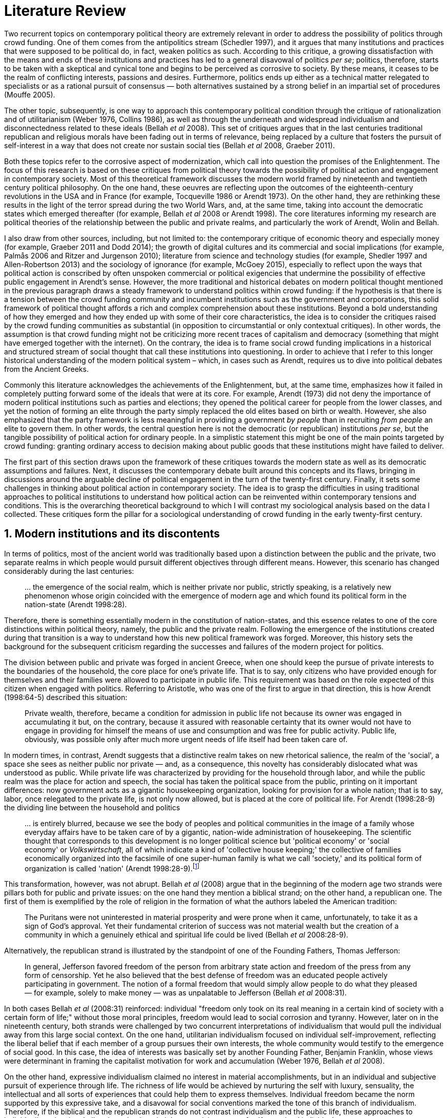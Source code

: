 = Literature Review
:numbered:
:sectanchors:
:icons: font
:stylesheet: ../contrib/print.css

Two recurrent topics on contemporary political theory are extremely relevant in order to address the possibility of politics through crowd funding. One of them comes from the antipolitics stream (Schedler 1997), and it argues that many institutions and practices that were supposed to be political do, in fact, weaken politics as such. According to this critique, a growing dissatisfaction with the means and ends of these institutions and practices has led to a general disavowal of politics _per se_; politics, therefore, starts to be taken with a skeptical and cynical tone and begins to be perceived as corrosive to society. By these means, it ceases to be the realm of conflicting interests, passions and desires. Furthermore, politics ends up either as a technical matter relegated to specialists or as a rational pursuit of consensus — both alternatives sustained by a strong belief in an impartial set of procedures (Mouffe 2005).

The other topic, subsequently, is one way to approach this contemporary political condition through the critique of rationalization and of utilitarianism (Weber 1976, Collins 1986), as well as through the underneath and widespread individualism and disconnectedness related to these ideals (Bellah _et al_ 2008). This set of critiques argues that in the last centuries traditional republican and religious morals have been fading out in terms of relevance, being replaced by a culture that fosters the pursuit of self-interest in a way that does not create nor sustain social ties (Bellah _et al_ 2008, Graeber 2011).

Both these topics refer to the corrosive aspect of modernization, which call into question the promises of the Enlightenment. The focus of this research is based on these critiques from political theory towards the possibility of political action and engagement in contemporary society. Most of this theoretical framework discusses the modern world framed by nineteenth and twentieth century political philosophy. On the one hand, these oeuvres are reflecting upon the outcomes of the eighteenth-century revolutions in the USA and in France (for example, Tocqueville 1986 or Arendt 1973). On the other hand, they are rethinking these results in the light of the terror spread during the two World Wars, and, at the same time, taking into account the democratic states which emerged thereafter (for example, Bellah _et al_ 2008 or Arendt 1998). The core literatures informing my research are political theories of the relationship between the public and private realms, and particularly the work of Arendt, Wolin and Bellah.

I also draw from  other sources, including, but not limited to: the contemporary critique of economic theory and especially money (for example, Graeber 2011 and Dodd 2014); the growth of digital cultures and its commercial and social implications (for example, Palmås 2006 and Ritzer and Jurgenson 2010); literature from science and technology studies (for example, Shedler 1997 and Allen-Robertson 2013) and the sociology of ignorance (for example, McGoey 2015), especially to reflect upon the ways that political action is conscribed by often unspoken commercial or political exigencies that undermine the possibility of effective public engagement in Arendt's sense. However, the more traditional and historical debates on modern political thought mentioned in the previous paragraph draws a steady framework to understand politics within crowd funding: if the hypothesis is that there is a tension between the crowd funding community and incumbent institutions such as the government and corporations, this solid framework of political thought affords a rich and complex comprehension about these institutions. Beyond a bold understanding of how they emerged and how they ended up with some of their core characteristics, the idea is to consider the critiques raised by the crowd funding communities as substantial (in opposition to circumstantial or only contextual critiques). In other words, the assumption is that crowd funding might not be criticizing more recent traces of capitalism and democracy (something that might have emerged together with the internet). On the contrary, the idea is to frame social crowd funding implications in a historical and structured stream of social thought that call these institutions into questioning. In order to achieve that I refer to this longer historical understanding of the modern political system – which, in cases such as Arendt, requires us to dive into political debates from the Ancient Greeks.

Commonly this literature acknowledges the achievements of the Enlightenment, but, at the same time, emphasizes how it failed in completely putting forward some of the ideals that were at its core. For example, Arendt (1973) did not deny the importance of modern political institutions such as parties and elections; they opened the political career for people from the lower classes, and yet the notion of forming an elite through the party simply replaced the old elites based on birth or wealth. However, she also emphasized that the party framework is less meaningful in providing a government _by people_ than in recruiting _from people_ an elite to govern them. In other words, the central question here is not the democratic (or republican) institutions _per se_, but the tangible possibility of political action for ordinary people. In a simplistic statement this might be one of the main points targeted by crowd funding: granting ordinary access to decision making about public goods that these institutions might have failed to deliver.

The first part of this section draws upon the framework of these critiques towards the modern state as well as its democratic assumptions and failures. Next, it discusses the contemporary debate built around this concepts and its flaws, bringing in discussions around the arguable decline of political engagement in the turn of the twenty-first century. Finally, it sets some challenges in thinking about political action in contemporary society. The idea is to grasp the difficulties in using traditional approaches to political institutions to understand how political action can be reinvented within contemporary tensions and conditions. This is the overarching theoretical background to which I will contrast my sociological analysis based on the data I collected. These critiques form the pillar for a sociological understanding of crowd funding in the early twenty-first century.

== Modern institutions and its discontents

In terms of politics, most of the ancient world was traditionally based upon a distinction between the public and the private, two separate realms in which people would pursuit different objectives through different means. However, this scenario has changed considerably during the last centuries:

[quote]
… the emergence of the social realm, which is neither private nor public, strictly speaking, is a relatively new phenomenon whose origin coincided with the emergence of modern age and which found its political form in the nation-state (Arendt 1998:28).

Therefore, there is something essentially modern in the constitution of nation-states, and this essence relates to one of the core distinctions within political theory, namely, the public and the private realm. Following the emergence of the institutions created during that transition is a way to understand how this new political framework was forged. Moreover, this history sets the background for the subsequent criticism regarding the successes and failures of the modern project for politics.

The division between public and private was forged in ancient Greece, when one should keep the pursue of private interests to the boundaries of the household, the core place for one's private life. That is to say, only citizens who have provided enough for themselves and their families were allowed to participate in public life. This requirement was based on the role expected of this citizen when engaged with politics. Referring to Aristotle, who was one of the first to argue in that direction, this is how Arendt (1998:64-5) described this situation:

[quote]
Private wealth, therefore, became a condition for admission in public life not because its owner was engaged in accumulating it but, on the contrary, because it assured with reasonable certainty that its owner would not have to engage in providing for himself the means of use and consumption and was free for public activity. Public life, obviously, was possible only after much more urgent needs of life itself had been taken care of.

In modern times, in contrast, Arendt suggests that a distinctive realm takes on new rhetorical salience, the realm of the 'social', a space she sees as neither public nor private — and, as a consequence, this novelty has considerably dislocated what was understood as public. While private life was characterized by providing for the household through labor, and while the public realm was the place for action and speech, the social has taken the political space from the public, printing on it important differences: now government acts as a gigantic housekeeping organization, looking for provision for a whole nation; that is to say, labor, once relegated to the private life, is not only now allowed, but is placed at the core of political life. For Arendt (1998:28-9) the dividing line between the household and politics

[quote]
… is entirely blurred, because we see the body of peoples and political communities in the image of a family whose everyday affairs have to be taken care of by a gigantic, nation-wide administration of housekeeping. The scientific thought that corresponds to this development is no longer political science but 'political economy' or 'social economy' or _Volkswirtschaft_, all of which indicate a kind of 'collective house keeping;' the collective of families economically organized into the facsimile of one super-human family is what we call 'society,' and its political form of organization is called 'nation' (Arendt 1998:28-9).footnote:[Arendt does not justify the use of the German term _Volkswirtschaft_ in this passage. Arguably it has no direct translation into English. Nonetheless it refers to a kind of economics driven by the nation's needs, the needs expressed by its households as well as by the private and public sectors; in some languages, as in Dutch or Latin for example, its translation is similar to _national economy_ (_algemene economie_ and _oeconomia nationalis_ respectively).]

This transformation, however, was not abrupt. Bellah _et al_ (2008) argue that in the beginning of the modern age two strands were pillars both for public and private issues: on the one hand they mention a biblical strand; on the other hand, a republican one. The first of them is exemplified by the role of religion in the formation of what the authors labeled the American tradition:

[quote]
The Puritans were not uninterested in material prosperity and were prone when it came, unfortunately, to take it as a sign of God's approval. Yet their fundamental criterion of success was not material wealth but the creation of a community in which a genuinely ethical and spiritual life could be lived (Bellah _et al_ 2008:28-9).

Alternatively, the republican strand is illustrated by the standpoint of one of the Founding Fathers, Thomas Jefferson:

[quote]
In general, Jefferson favored freedom of the person from arbitrary state action and freedom of the press from any form of censorship. Yet he also believed that the best defense of freedom was an educated people actively participating in government. The notion of a formal freedom that would simply allow people to do what they pleased — for example, solely to make money — was as unpalatable to Jefferson (Bellah _et al_ 2008:31).

In both cases Bellah _et al_ (2008:31) reinforced: individual "freedom only took on its real meaning in a certain kind of society with a certain form of life;" without those moral principles, freedom would lead to social corrosion and tyranny. However, later on in the nineteenth century, both strands were challenged by two concurrent interpretations of individualism that would pull the individual away from this large social context. On the one hand, utilitarian individualism focused on individual self-improvement, reflecting the liberal belief that if each member of a group pursues their own interests, the whole community would testify to the emergence of social good. In this case, the idea of interests was basically set by another Founding Father, Benjamin Franklin, whose views were determinant in framing the capitalist motivation for work and accumulation (Weber 1976, Bellah _et al_ 2008).

On the other hand, expressive individualism claimed no interest in material accomplishments, but in an individual and subjective pursuit of experience through life. The richness of life would be achieved by nurturing the self with luxury, sensuality, the intellectual and all sorts of experiences that could help them to express themselves. Individual freedom became the norm supported by this expressive take, and a disavowal for social conventions marked the tone of this branch of individualism. Therefore, if the biblical and the republican strands do not contrast individualism and the public life, these approaches to individualism play the challenging role; they do it by conceiving a sort of self-contained individual:

[quote]
What is at issue is not simply whether self-contained individuals might withdraw from the public sphere to pursue purely private ends, but whether such individuals are capable of sustaining either a public _or_ a private life. If this is the danger, perhaps only the civic and biblical forms of individualism — forms that see the individual in relation to a larger whole, a community and a tradition — are capable of sustaining genuine individuality and nurturing both public and private life (Bellah _et al_ 2008:143, emphasis in original).

Therefore, this complex scenario in which modern states, government and corporations evolved is constantly conciliating different realms and what interests are allowed in each of them; these spaces are the public, the private and, arguably, the social realms. It is from this theoretical starting point that this research looks at contemporary political institutions and the political agency of crowd funding. Having in mind the individualistic and self-determined world views which have emerged in the last centuries (as Bellah _et al_ described) and having in mind Arendt's critiques regarding the existence of the so called social realm, a primary critique would be to understand to what extent the world imagined during the Enlightenment is conceivable nowadays. Put another way, the idea is to investigate  if the rupture between individual and civic society brought up by individualism is compatible with the virtues expected from governing bodies. Traditionally the answer to questions like these are suggestive of a negative tone. One element of arguments in such a direction is calling into question the effectiveness of free markets in granting freedom to ordinary people, that is to say, to ask if a rationalized economic sphere would promote the social good (or, on the contrary, if it would prevent ordinary people from political agency):

[quote]
The market idea, as Adam Smith proudly announced, banishes the authority of persons; it is a system of exchange which is legitimate only as a system. The closest we come to an image of control, reassurance, or guidance is the 'invisible hand' which assures fairness. But the invisible hand is also an abstraction; it is attached to the body of no single human being (Sennett 1980:43).footnote:[Interestingly Sennett (1980:44) also argues that this economic behavior compromised not only ordinary people's agency, but the core freedom they were supposed to inherit from such a society: "The market ideology promised the consummation of individual freedom of action. The market in practice was anti-individualistic. It displaced masses of peasants from their land, whatever their own desires to remain. At the moments when the supply of labor in cities exceeded the demand for labor, there was in fact no labor market. If an employee did not like wages an employer paid, he (_sic_) could go starve; there were plenty of others to take his place … The market system of the last century, rather, made the concepts of community and individual ambivalent, and ambivalent in a peculiar way. No specific human being, no human agent, could be held accountable for disturbances in these realms."]

But this critique is extended to the public realm as well. Society has become "an organization of property-owners," claims Arendt (1998:68), owners "who, instead of claiming access to the public realm because of their wealth, demanded protection from it for the accumulation of more wealth." Ultimately this means that the logic of instrumental individualism has taken down Bellah's biblical and republican strands. This transformation has to be understood according to the specific ways through which modern societies have developed into representative democracies. Arendt (1973) suggested this process encapsulated a constant struggle between, on the one hand, emphasizing the anew claimed by the American and French revolutions, and, on the other hand, the will to consolidate the ideal of freedom in a stable institution.

For instance, Jefferson had a particular standpoint among the Founding Fathers regarding the role of the constitution in an attempt to conciliate this tension: in ideological terms, he wanted the constitution to be strong enough to guarantee that no hostilities will take place in the political realm. Nonetheless, in order to reinforce the fledgling  anew, this same constitution should also be flexible enough to be revised from time to time. In practical terms, the effects of these thoughts can be seen in the representative democracy model and in its well-established ways to participate in the political realm: elections, elected officials, senators, representatives, parties and voters (Arendt 1973). A great many scholars, however, have argued that this new institutional scenario has failed in fulfilling its original intents. Critiques appeared as early as the 1920s, for example, when Dewey (1954:118) affirmed that:

[quote]
… skepticism regarding the efficacy of voting is openly expressed, not only in theories of intellectuals, but in the words of lowbrow masses: 'What difference does it make whether I vote or not? Things go on just the same anyway. My vote never changed anything.'

In other words, this scheme was unable to extend the perception of participation from representatives to the represented: when it comes to politics, citizens seem to be disinterested and this fact can be found not only "among those who feel left out or mistreated or who have learned that the rules of the game often operates to their disadvantage," but also "shows up regularly among the favored and highly placed" (Jaffe 1997:78).

Sniderman and Bullock's (2004) idea of 'menu dependence' involves a very similar description of how ordinary people have a bounded participation in politics. According to them, "citizens in representative democracies can coordinate their responses to political choices insofar as the choices themselves are coordinated by political parties" (2004:338). The idea is that citizens are not free to compose their own menu of political choices, but only allowed to pick up one from a pre-established agenda put up by parties and political elites. Yet Wolin's (2004:428) analysis of contemporary politics adds another layer to this branch of critiques: for him "in both, the political and the economic context, contract appears as the essential condition of power". In other words, as the market economy operates in a way that concentrates the (economic) power in the hands of the economic elite, the liberal state operates in a way that concentrates the (political) power in the hands of the political elite (Wolin 2004).

All these voices seam to converge on the critique that the specific way these political institutions work is expanding, rather than minimizing the gap between rich and poor, rulers and ruled. And again, as Arendt (1973:253) has suggested, underneath this wave of critiques towards modern society, there is the displacement of the public realm itself (together, once more, with the dilemma Jefferson had in mind):

[quote]
What he [Jefferson] perceived to be the mortal danger to the republic was that the Constitution had given all power to citizens, without giving them the opportunity of being republicans and of acting as citizens. In other words, the danger that all power was given to the people in their private capacity of being citizens.

This two-folded movement of the degradation of the public and of the inflation of the private has granted the space for corporations to extrapolate their private bounds and act within the public realm. Political decisions — already distant from ordinary people — gradually started to take into account a logic that does not pertain to the public realm, namely the logic of the market economy (Wolin 2004). In spite of advancing in many aspects, this process of modernization had a devastating side-effect for politics: by limiting the space for political action it consolidates the public realm as a place for private affairs. In Arendt's (1998:46) words, "the character of the public realm must change in accordance with the activities admitted into it, but to a large extent the activity itself changes its own nature too."

The types of skills and activities held within these spaces were also impacted by these transformations. The importance given to labor and provision (formerly banished from the political), and to speech and action (formerly the core of political activity) have also been reconfigured in a different balance. Labor and wealth accumulation made sense in as far as the household provisions required them. Excelling in speech and public action in politics was a public virtue which the whole body of citizens would benefit from. Interestingly, within the modern social realm labor was introduced to the political space and, at the same time, speech and action was dislocated to the private:

[quote]
… while we have become excellent in the laboring we perform in public, our capacity for action and speech has lost much of its former quality since the rise of the social realm banished these into the sphere of the intimate and the private (Arendt 1998:48).

From that perspective it is possible to comprehend the lack of interest, trust and reliability in politics nowadays. Also, it is possible to address the endless interest in making money. Both approaches overlap aspects in many critiques towards representative democracy, basically because they impact upon what takes place in the political realm. These changes ended up nurturing two kinds of critiques: on the one hand, there is a very optimistic approach to the rationalization and individualization processes. This stream, known as post-political, claims that the possible flaws in political institutions are to be overcome with the further development of these same institutions, according to the same values that brought them to life. In other words, more emphasis on rationalization itself would solve these possible flaws.

Habermas (1992, 2005), for example, argued that there are two instances in society — system and lifeworld — holding different rationalities. The instrumentalized one hosts the market and the political institutions, and this is the realm in which the individual interests are transcended in the name of anonymous demands, realized by means of instrumental, strategic action. This kind of rationality is increasingly detaching itself from social structures, taking the shape of autonomous organizations that only communicate through mediums such as money and power — or, to put it differently, only operate in a way that holds no commitment to other norms or values. Economic and administrative rationalities are the main themes here. The other instance, the communicative one, would be the place where individuals would rationally pursue a deliberation, rationally agreeing on the functioning of the instrumental institutions. Hence, there is no judgement between instrumental or communicative rationality; rather it is conjectured that each rationality is restricted to its own domain. The problem — part of Habermas's pathology of modernity — is that communicative rationality has been colonized by the instrumental logic. The author defends the need for reconnecting these spheres to avoid the so called 'colonization,' keeping the differentiation and autonomy of these realms. He states that only then will communicative rationality have room to collectively elaborate the ultimate aims for the social good.

On the other hand, against this rational approach, some authors defend that rationalization would lead to a more antipolitical environment. In opposition to Habermas's agenda, that is to say, arguing against the promotion of further rationality into the political realm, other scholars have claimed this would end up mitigating politics even more. Instead of using rationality to promote consensus in a post-political space, the idea for advocates of this branch is that this rationalizing process would harm the very nature of politics itself:

[quote]
Instead of trying to design the institution which, through supposedly 'impartial' procedures, would reconcile all conflicting interests and values, the task for democratic theorist and politicians should be to envisage the creation of a vibrant 'agonistic' public sphere of contestation where different hegemonic political projects can be confronted (Mouffe 2005:3).

Therefore, the lack of trust and interest in political institutions can be described as antipolitical via (at least) two different arguments: on the one hand, it contributes to the mitigation of the public realm, which is suppressed by a self-regulated private one, the market (Schedler 1997); alternatively, whatever remained of the public realm has started to operate according to a logic inherent to the private sphere — what Schedler (1997) calls an inverted Habermasian colonization. To be sure, Wolin (2004:588) highlights that both — state and market — are appropriating the methods of one another, in that "it is not that the state and the corporations have become partners; in the process, each has begun to mimic functions historically identified with the other." According to him, corporations' moves include being in charge or funding health care, education and other welfare affairs; in parallel, governments' moves include applying profits logic, and notions of efficiency and management to buoy its own actions. As McGoey (2015) has argued, bold problems emerge when public responsibilities are dislocated to the private sphere (even in the case of the non-profit private realm): as impaired as modern states can be, they are still public institutions that are held accountable in some sense (even if only during a few seconds in the ballot box every other year). In the process of transferring its function to the private helm, civic society would risk losing this minimal room for political agency.footnote:[At this point it is worth highlighting that the sociology of consumption  has a strong, coherent and incisive argument in favor of categorizing consumption as political agency (for example, Micheletti 2003). In spite of that, these scholars are not arguing that this political side of consumption is better, worse or that it should replace in any sense the more traditional forms of political agency. It sounds hard to believe that political consumption _alone_ would afford to grant ordinary people participation in the decision-making process within the public or social realm.]

The point here is not to demonize corporations or governments, but to reinforce how this conjecture affects political life. Bellah _et al_ (2008:259) argued that, beginning at the end of the nineteenth-century, a populist agenda "sought to expand government power over economic life for the common good" in an attempt to fight the power of well-established private corporations. This establishment, at this point, was already creating, managing and maintaining institutions typically associated with the public sphere: universities, museums, churches, orchestras and hospitals. The argument of this populist agenda was that ordinary people should be able to decide for themselves, and economic power was taking this political power from them:

[quote]
If the Establishment vision rearticulated important aspects of the republican ideal of common good in the turn-of-the-century America, Populism was the great democratizer, insisting on the incompleteness of a republic that excluded any of its members from full citizenship (Bellah _et al_ 2008:259).

In sum, neither the rational deliberation and consensus possibility, nor the agonistic one, are hosted in contemporary political institutions. Instead, there is a disavowal of politics, since it is generally perceived as inefficient, misguided and corrupt. However, this scenario may not eliminate politics as such, and people might find alternative ways to engage in public and civic life — and that is the topic of the next section.

== Action, technology and politics

The last section described what can be understood as a crisis in the contemporary political arena. The idea that voting would grant an accountable authority for the rulers and, at the same time, the sense of participation and freedom to the ruled, is, at maximum, an unfinished project (Sennett 1980). If ordinary people do not trust politics, the notion of participation and civic engagement, together with the ideals of a representative government, are called into question.

However according to Bennett _et al_ (2013:537), in spite of the predictions that this skepticism would move people away from politics, what was found was a 'skeptical engagement' with two different possibilities: "a context of mistrust and cynicism might discourage or pervert political participation, on the one hand, or spur innovation, on the other." Their ethnographic fieldwork showed how civic organizations in Providence (RI, USA) strategically deny the label of 'politics' in order to better engage with the local community and in order to promote change within it. Interestingly, this former objective included activities that are traditionally considered very political, such as joining the city council, or lobbying with the local politicians and government. In a similar tone, Tufekci (2014:202) describes that in civic movements organized over the internet, people also refrain from the more traditional ways of political action: "they don’t form political parties, organize formal organizations, file lawsuits, or other common tactics of movements with policy demands."

What the research completed by Bennett _et al_ (2013) suggests is that if politics is disinteresting for people, there is still space for actions focusing on the public realm, on the common good. In other words, the political institutions might not be the instance people with a civic mindset are looking for. Wellmer (2000), commenting on Arendt's political theory, suggests that possibilities created within a given political context might be the core of a public and active sphere:

[quote]
Arendt's concern is not with justice but with (political) freedom. Hence, her brand of universalism is neither the normative universalism of human rights nor the inherent universalism of the modern economy. Rather, it is the universalism of a human _possibility_: the possibility of creating, in the midst of contingent historical circumstances, a space of public freedom (Wellmer 200:229, emphasis in original).

This proposal, based on the possibility of creation of the anew, is at the core of Arendt's framework. For her (1998:7) 'action' is the essence of humankind, in opposition to 'labor' (meeting the basic needs related "to the biological process of the human body") and 'work' ("the unnaturalness of human existence," including the manufacture of tools to make labor easier and more productive for example). Action, in that sense, is held between humans "without the intermediary of things or matter." Yet the relation between action and politics is crucial to her argument:

[quote]
Action … corresponds to the human condition of plurality, to the fact that men (_sic_) … live on earth and inhabit the world. While all aspects of human condition are somehow related to politics, this plurality is specifically the condition — not only the _conditio sine qua non_, but the _conditio per quam_ — of all political life … Action would be an unnecessary luxury, a capricious interference with general laws of behavior, if men (_sic_) were endlessly reproducible repetitions of the same model, whose nature or essence was the same for all and as predictable as the nature or essence of any other thing. Plurality is the condition of human action because we are all the same, that is, human, in such a way that nobody is ever the same as anyone else who ever lived, lives or will live (Arendt 1998:7-8).

If work and labor are held out of necessity, action is held as a virtue. Arendt (1998) differentiated immortality (typically found in Gods) from eternity (something that can be achieved by humans). As merely mortals, human beings can attempt to last forever, not as immortals, but through actions, through worldly deeds:

[quote]
… no matter how concerned a thinker may be with eternity, the moment he sits down to write down his thoughts he cease to be concerned primarily with eternity and shift his attention to leaving some trace of them. He has entered the _vita activa_ and chosen its way to performance and potential immortality (Arendt 1998:20).

Her concept of _vita activa_ inherited from the Aristotelian _bios politikos_ and from the Augustinian _vita negotiosa_ or _vita actuosa_ – that is to say, the freedom to create the anew is a virtue, a kind of indicator of "a life devoted to public-political matters" (Arendt 1998:12). Therefore, Arendt subscribes to the stream that defends that pursuing private interests, pursuing basic requirements for survival should not be the focus of the public sphere. Unfortunately, her diagnosis of modern society also noted that the public realm as such was dislocated in favor of the social one, a space in which this virtue is not necessarily a priority anymore. The social realm is governed by the necessities of providing, not by the freedom to create. This cherished freedom, a pillar for civic virtues, is then at risk. And if it is at risk, the consequence is that any possibility of political life would also be at risk:

[quote]
… action and politics, among all the capabilities of human life, are the only things of which we could not even conceive without at least assuming that freedom exists … Without [freedom] political life as such would be meaningless. The _raison d'être_ of politics is freedom, and its field of experience is action (Arendt 1968:146).

Besides this displacement discussed by Arendt herself, there are more critiques to this Greek-based tradition of political thought. Scholars such as Mouffe (2005) suggest that this emphasis on freedom and deliberation is too optimistic for a space in which political power and struggles are arguably more relevant. However, both Arendt and Mouffe overlap at a certain point, namely, the need to support the emergence and maintenance of plurality throughout democratic societies. For Arendt the focus is put on plurality as a consequence of freedom; for Mouffe plurality is the precondition that power struggles cannot be eliminated for democracy's sake.

Despite the more apparent tensions, there is a series of convergences in both scholars: first, when political institutions are barriers to the creation of anew, even for the ones taking part in it, the problem is flagrant (as Jefferson feared) – Arendt and Mouffe would probably agree there is no real possibility for plurality in this case. Second, the problem would also be flagrant when political institutions do not favor the emergence of ordinary people to the public sphere – again both scholars would agree this might mitigate plurality and freedom. Third, it would also be problematic to have a political institution led by extremely rational and instrumental logic. For Mouffe, this situation would minimize the importance of more subjective and human impulses required in an agonistic political sphere; for Arendt, this situation would narrow the boundaries between action, work and labor. In opposition to all these scenarios described above, both scholars would probably argue that the democratic process would only be successful  when there is a public sphere able to host different opinions; when this public sphere is not limited to an economy nurturing the big family called nation; when this public sphere is putting forward people's dreams, and, most importantly, when this public sphere is forging different forms of political agency free enough to create the anew.

Hence when it comes to comprehending the political agency within crowd funding, the focus of this research is more on exploring the potential of crowd funding as a public sphere: a multitude of communities proposing different projects and actions that are based on individual or group aspirations; a multitude that depends on a minimum public approval to happen (whether it is a purely profit seeking activity or a civic engaging activity); and a multitude that, through technology, is able to gather enough supporters as well as enough funds to empower ordinary people to hold political claims and actions (in the sense that they operate outside the traditional political institutions, that is to say, outside governments and, in some cases, corporations).

The importance of technology _per se_, even if relevant, is not at the core of this research. However, the idea that technology is crucial in promoting democracy is at its core. This argument is definitively not new; take for example Dewey's (1954:110) words:

[quote]
'Invent the printing press and democracy is inevitable.' Add to this: Invent the railway, the telegraph, mass manufacture and concentration of population in urban centers, and some form of democratic government is, humanly speaking, inevitable.

And even earlier than Dewey, other scholars were already discussing this relationship between technology and democracy. For instance, scholars from the nineteenth century, such as in Tarde's (1989) _L'opinion et la foule_ from 1901, were already arguing that printing and newspapers would have a civilizing effect on the public. A couple of decades later, Blumer (1939) highlighted the importance of electronic broadcasting on setting the tone of a free society (even if he recognized the possibility of mass manipulation). Instead of subscribing to a more utopian perspective (such as Dewey's quote above), or a dystopian one (such as the centralization inferred by the manipulation pointed out by Blumer), this research is sensitive to how technology contributes to the construction of reality, and, therefore, how important aspects of political institution might assume different semantics — for example, new forms of political leadership (Margetts _et al_ 2013) or new social meanings for money (Dodd 2014).

At this point there are two important branches to take into account. On the one hand there is a debate on whether new technology platforms such as crowd funding or car ride and lodging applications (for example, Uber and Airbnb) are disrupting, allowing people and markets to enjoy more freedom and competition, or, alternatively, whether they are a mechanism operating in consonance with long-standing incumbent institutions. In the first case the argument would be that this economic freedom would revolutionize how we deal with our private needs, providing more opportunities to make and save money. In the light of the concepts of freedom and politics discussed so far, this might result in lightening the weight of private interests as resources which be more fairly shared among all – that is the typical argument of the sharing economy (Botsman 2010).

Conversely, this same phenomenon could be described as wealth trickling down to new players that would keep power in their hands without affecting the overall balance of power in society. Simply put, and in spite of the optimistic aspirations of the sharing economy, these new technological platforms might be just replacing incumbent institutions without confronting the emphasis on the private realm – this argument is typical in platform capitalism (Tufekci 2014, 2015 and 2016) and in the gig economy (Shaw and Graham 2017) debates.

From a more geographical perspective, Shaw and Graham (2017:908) reinforce that technology has a direct impact on the way public spaces are produced and controlled through the flows of digital information:

[quote]
From smartphone applications to GPS devices, Uber, Wikipedia and TripAdvisor, the code and content relating to the buildings and spaces of our cities is often as important as their bricks and mortar. Consequently, the power afforded to traditional actors of urban power—developers, planners, landlords—is now rivalled by the rise of new informational monopolies such as Alphabet Inc.’s Google.

This is the core discussion held under the label of platform capitalism. According to Tufekci (2016), the (once) open internet is now dominated by ad-financed platforms that require a high level of control of these flows of information. In order to achieve this objective, platforms usually offer user friendly digital services (free of charge or for competitive fees). By bringing users in, these platforms are collecting data in emails, messages, social networks, navigation applications and so on. This mechanism grants different powers to these actors: on the one hand, they are financially powerful as they have valuable data-based profiles to sell to advertisers, they are organizationally powerful due to the network effect and they are powerful in controlling possibilities in the public and private spheres:footnote:[As Tufekci (2016:73) explains, "network effects, also called network externalities, are the tendency of the value of some products or services to increase as more people use them, and to become less worthwhile when they are not used by others, even if the less popular product or service is objectively better, cheaper, faster, or more diverse in its offerings. For many online applications, everyone wants to be where everyone else is."]

[quote]
These platforms own the most valuable troves of user data; control the user experience; have the power to decide winners and losers, through small changes to their policies and algorithms, in a variety of categories, including news, products, and books; and use their vast earnings to buy up potential competitors (Tufekci 2016:68).

Interestingly for both sides of this discussion, sharing economy and platform capitalism, the role of the current modern state is crucial; for example, as in Pasquale's (2016:317) conclusions:

[quote]
As the technological reorganization of lodging, transit, and other vital services accelerates, the platform cooperativists offer a hopeful message. Even if governance disaggregates, from territorial to functional logics, we can still create communities of concern and vectors of competition. If platform cooperatives can balance those two imperatives — promoting more streamlined services while respecting fair labor practices and community norms and obligations — they may well be able to succeed. But they are only likely to provide a real and enduring alternative to the current, compromised giants of platform capitalism if governments give them some initial breathing room (as infant industries), and promote a level playing field over time.

This critique highlights the fact that alternatives forged within incumbent institutions have their own limits. In an attempt to implement a profitable sharing economy, entrepreneurs ended up following the same mechanism that rules corporations; as an effect, their power of unleashing concentration of power is called into questioning. Also, their financial dilemma of how to be sustainable is frequently an eminent dilemma:

[quote]
If there were ever a need to expand our conception of humanity beyond the restricted "homo economicus" who works only for his or her benefit, the explosion of user-generated content on the Internet has provided major evidence. However, creative and altruistic output alone does not provide financing for servers, coders, and database management. As the public Internet scaled up and grew in numbers of participants, many websites faced a dilemma: whether to charge their users, or to sell users’ eye-balls to advertisers (Tufekci 2016:72).

There is yet another branch discussing technology, markets and politics, one drawing from counterculture and hacktivism. According to Palmås (2006), these are forms of political engagement that attempt to operate in a way that is marginal to the mainstream values and _modus operandi_ of incumbent institutions. Counterculture attempts to understand how these institutions work and uses its knowledge to 'jam' its functioning. Subversive art and other strategies taking technology into account are ways to confront the mainstream culture by blocking some of its gears. In these acts the appropriation of technology is relevant, but not crucial. However, it is within the hacktivism movement that technology takes a really prominent place in this argument. The change underlying this statement happens at an abstract level: instead of merely using new technologies, the hacker movement (mainly the free and open-source culture) reads the world through the lens of technology. In a pragmatic way, instead of hacking into the city with an urban intervention to confront incumbent values (as counterculture might do), hacktivism tries to understand how these incumbent institutions work and ponders this knowledge as they would ponder a computer code; it is not something to be jammed, but something that can be reprogrammed for better functioning.

This branch usually sustains a trend of civic movements that are non-institutional and horizontal. The hacker mindset as described above allows members of these movements to easily overcome barriers that would be needed in order to properly build an institution for them. Instead, they focus on a thick engagement and even without this kind of institutional foundation these are strong movements in the contemporary public sphere:

[quote]
Overall, this new configuration of protest movements and civics is strong in some dimensions (attention, coordination, publicity, etc.) and less potent in others (elections, policy changes). Using the affordances of digital tools, protesters can skip over some of the tedious work of yesterday’s movements but are then left with protests that lack the institutional capacity such work engenders (Tufekci 2014:207).

All these possible interpretations of how technology impacts upon action and how institutional powers reinforce that technology is a meaningful aspect for political agency, allowing different statements to be made in public. Crowd funding can be related to many aspects of these branches: even if born within a civic-minded hacker culture, most of these platforms opt for a business model undeniably linked to the entrepreneur culture. Ultimately this culture is a refurbished private realm operating at the core of platform capitalism; even if they wave a civic-minded banner, they lack sufficient proof to convince scholars on that point (see Pasquale 2016 or McGoey's 2015 discussion on 'TED Heads' for example). Yet crowd funding is usually advertised as a sharing economy example, that is to say, a platform that would succeed in better employing resources to allow more agency (political agency included) to ordinary people. Surely these are useful typologies for this research, buts as typologies the real value of these analytical simplifications does not rely on embracing one of these possibilities; on the contrary, it relies on understanding the complexities and tensions that make all these possibilities valid to the comprehension of crowd funding.

This complexity is not exclusive to crowd funding. Hacktivim itself has its own share of tensions and contradictions. The ethical assumptions of this culture, for instance, "represent a liberal critique within liberalism" since "hackers question one central pillar of liberal jurisprudence, intellectual property, by reformulating ideals from another one, free speech" — consequently revealing "the fault line between two cherished sets of liberal principle" (Coleman 2013). Yet these more libertarian approaches collide with incumbent institutions, triggering a set of negotiations between the challengers, the establishment and the public (Allen-Robertson 2013). Hence this research requires an in-depth investigation of how crowd funding challenges incumbent institutions such as government and corporations. The focus is on identifying elements of a public sphere in the crowd funding communities cohabiting with elements of the private realm; from there the idea is to understand the peculiarities of this mélange: how does it differ from the tensions and contradictions within incumbent institutions, what kind of proposal does it advance and what kinds of values are discouraged and so on. In sum, it is not expected to find out a clear and objective direction for the crowd funding community. The aim is to understand which forces, with what purpose, and in which situations steer the community in one or other direction. In order to achieve that, the perspective of people engaged in crowd funding is key to understanding these movements and oscillations – and that justifies the epistemological approach on world views: it is more relevant to understand their political aspirations and expectations than to try to forge tangible and measurable parameters of concrete social changes.

In terms of these tensions it is worth mentioning that a hacker civic-mind might weigh too much on autonomy, nurturing an atomized private realm; this would relegate decisions about what should and should not be done to the sphere of individuals' morals and judgements. On the other hand, the mechanisms embraced by crowd funding (from the functioning of the online campaigns to the dependence on strong and weak ties) require these decisions to be held by a greater audience: without supporters, no project sees the light of day; without collaboration within the network (open source included), no action is possible. Interestingly, it seems that a very pecuniary mechanism might be the argument for crowd funding to frame itself as a space closer to (and not more distant) from a public sphere. Either way, even in a more pragmatic approach than the one described in the last paragraph, there are still tensions and complexities to be taken into account in this field.

Reiterating the research questions, the literature discussing how technology relates to freedom and empowerment (whether it is fostering or mitigating them) is crucial to ponder on the specificities, biases and limitations of political agency in crowdfunding. This argument takes into account not only the common (and arguably naïve) association of technology with empowerment and freedom, but also the influence of cultures and ideologies present in technological and entrepreneurship fields. This literature offered a solid reference to map influences and boundaries of this agency. From the political theory point of view, it seemed improbable to consider that any political agency within crowd funding would not refer to incumbent institutions, agreeing or disagreeing with them. The theoretical literature introduced in the last section, the one dating back from Ancient Greek thought and discussing how the idea of public and private realms has advanced since them, plays a crucial role in this research: it situates claims, critiques and advocacies found within crowd funding in a bold conceptual framework. With this strategy it was possible to better understand the context, boundaries and innovative aspects of this political agency, especially when calling into question the functioning of incumbent institutions. As mentioned, the steady conceptual framework put forward by Arendt, Bellah and Wolin allowed me to frame crowd funding claims in a long and historical stream of political thought, calling into question incumbent institutions such as the government and corporations – and, at the same time, confront a possible interpretation of these claims as a novelty in the context of the awakening of the digital era. Finally, the combination of these strategies allowed the comprehension of informants’ world views, both in the context of the role played by technology in politics and also in the context of historical theoretical advocacy confronting or supporting the way the modern state is currently and historically organized.
